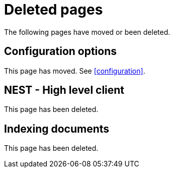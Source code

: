 ["appendix",role="exclude",id="redirects"]
= Deleted pages

The following pages have moved or been deleted.

[role="exclude",id="configuration-options"]
== Configuration options

This page has moved. See <<configuration>>.

[role="exclude",id="nest"]
== NEST - High level client

This page has been deleted.

[role="exclude",id="indexing-documents"]
== Indexing documents

This page has been deleted.